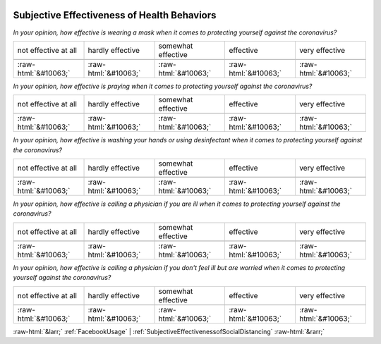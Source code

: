 .. _SubjectiveEffectivenessofHealthBehaviors:

 
 .. role:: raw-html(raw) 
        :format: html 

Subjective Effectiveness of Health Behaviors
============================================

*In your opinion, how effective is wearing a mask when it comes to protecting yourself against the coronavirus?*


.. csv-table:: 


       not effective at all, hardly effective, somewhat effective, effective, very effective

            :raw-html:`&#10063;`,:raw-html:`&#10063;`,:raw-html:`&#10063;`,:raw-html:`&#10063;`,:raw-html:`&#10063;`

*In your opinion, how effective is praying when it comes to protecting yourself against the coronavirus?*


.. csv-table:: 


       not effective at all, hardly effective, somewhat effective, effective, very effective

            :raw-html:`&#10063;`,:raw-html:`&#10063;`,:raw-html:`&#10063;`,:raw-html:`&#10063;`,:raw-html:`&#10063;`

*In your opinion, how effective is washing your hands or using desinfectant when it comes to protecting yourself against the coronavirus?*


.. csv-table:: 


       not effective at all, hardly effective, somewhat effective, effective, very effective

            :raw-html:`&#10063;`,:raw-html:`&#10063;`,:raw-html:`&#10063;`,:raw-html:`&#10063;`,:raw-html:`&#10063;`

*In your opinion, how effective is calling a physician if you are ill when it comes to protecting yourself against the coronavirus?*


.. csv-table:: 


       not effective at all, hardly effective, somewhat effective, effective, very effective

            :raw-html:`&#10063;`,:raw-html:`&#10063;`,:raw-html:`&#10063;`,:raw-html:`&#10063;`,:raw-html:`&#10063;`

*In your opinion, how effective is calling a physician if you don't feel ill but are worried when it comes to protecting yourself against the coronavirus?*


.. csv-table:: 


       not effective at all, hardly effective, somewhat effective, effective, very effective

            :raw-html:`&#10063;`,:raw-html:`&#10063;`,:raw-html:`&#10063;`,:raw-html:`&#10063;`,:raw-html:`&#10063;`


:raw-html:`&larr;` :ref:`FacebookUsage` | :ref:`SubjectiveEffectivenessofSocialDistancing` :raw-html:`&rarr;`
